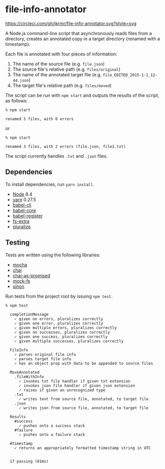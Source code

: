* file-info-annotator

[[https://circleci.com/gh/jkrmr/file-info-annotator][https://circleci.com/gh/jkrmr/file-info-annotator.svg?style=svg]]

A Node.js command-line script that asynchronously reads files from a directory,
creates an annotated copy in a target directory (renamed with a timestamp).

Each file is annotated with four pieces of information:

1. The name of the source file (e.g. ~file.json~)
2. The source file's relative path (e.g. ~files/original~)
3. The name of the annotated target file (e.g. ~file_EDITED_2015-1-1_12-44.json~)
4. The target file's relative path (e.g. ~files/moved~)

The script can be run with ~npm start~ and outputs the results of the script, as
follows:

#+BEGIN_SRC shell
% npm start

renamed 5 files, with 0 errors
#+END_SRC

or

#+BEGIN_SRC shell
% npm start

renamed 3 files, with 2 errors (file.json, file2.txt)
#+END_SRC

The script currently handles ~.txt~ and ~.json~ files.

** Dependencies

To install dependencies, run ~yarn install~.

- [[https://nodejs.org/][Node]] 8.4
- [[https://github.com/yarnpkg/yarn][yarn]] 0.27.5
- [[https://github.com/babel/babel/blob/master/packages/babel-cli][babel-cli]]
- [[https://github.com/babel/babel/blob/master/packages/babel-core][babel-core]]
- [[https://github.com/babel/babel/blob/master/packages/babel-register][babel-register]]
- [[https://github.com/jprichardson/node-fs-extra][fs-extra]]
- [[https://github.com/blakeembrey/pluralize][pluralize]]

** Testing

Tests are written using the following libraries:

- [[https://github.com/mochajs/mocha][mocha]]
- [[https://github.com/chaijs/chai][chai]]
- [[https://github.com/domenic/chai-as-promised][chai-as-promised]]
- [[https://github.com/tschaub/mock-fs][mock-fs]]
- [[https://github.com/sinonjs/sinon][sinon]]

Run tests from the project root by issuing ~npm test~.

#+BEGIN_SRC shell
% npm test

  completionMessage
    ✓ given no errors, pluralizes correctly
    ✓ given one error, pluralizes correctly
    ✓ given multiple errors, pluralizes correctly
    ✓ given no successes, pluralizes correctly
    ✓ given one success, pluralizes correctly
    ✓ given multiple successes, pluralizes correctly

  FileInfo
    ✓ parses original file info
    ✓ parses target file info
    ✓ has an object prop with data to be appended to source files

  MoveAnnotated
    .fileWithInfo
      ✓ invokes txt file handler if given txt extension
      ✓ invokes json file handler if given json extension
      ✓ raises if given an unrecognized type
    .txt
      ✓ writes text from source file, annotated, to target file
    .json
      ✓ writes json from source file, annotated, to target file

  Results
    #success
      ✓ pushes onto a success stack
    #failure
      ✓ pushes onto a failure stack

  #timestamp
    ✓ returns an appropriately formatted timestamp string in UTC


  17 passing (81ms)
#+END_SRC
